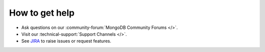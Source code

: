 How to get help
---------------

- Ask questions on our :community-forum:`MongoDB Community Forums </>`.
- Visit our :technical-support:`Support Channels </>`.
- See `JIRA <https://jira.mongodb.org/projects/MOTOR/summary>`__ to raise issues or request features.
